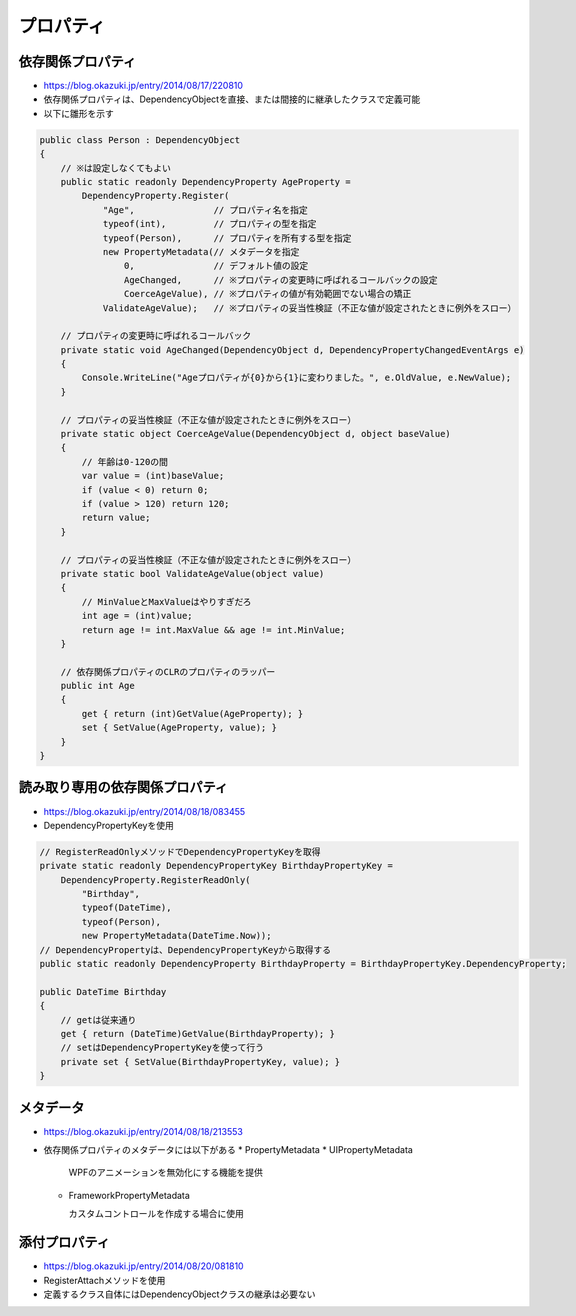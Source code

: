 ==========
プロパティ
==========

依存関係プロパティ
==================

* https://blog.okazuki.jp/entry/2014/08/17/220810
* 依存関係プロパティは、DependencyObjectを直接、または間接的に継承したクラスで定義可能
* 以下に雛形を示す

.. code-block:: csharp

    public class Person : DependencyObject
    {
        // ※は設定しなくてもよい
        public static readonly DependencyProperty AgeProperty =
            DependencyProperty.Register(
                "Age",               // プロパティ名を指定
                typeof(int),         // プロパティの型を指定
                typeof(Person),      // プロパティを所有する型を指定
                new PropertyMetadata(// メタデータを指定
                    0,               // デフォルト値の設定
                    AgeChanged,      // ※プロパティの変更時に呼ばれるコールバックの設定
                    CoerceAgeValue), // ※プロパティの値が有効範囲でない場合の矯正
                ValidateAgeValue);   // ※プロパティの妥当性検証（不正な値が設定されたときに例外をスロー）

        // プロパティの変更時に呼ばれるコールバック
        private static void AgeChanged(DependencyObject d, DependencyPropertyChangedEventArgs e)
        {
            Console.WriteLine("Ageプロパティが{0}から{1}に変わりました。", e.OldValue, e.NewValue);
        }

        // プロパティの妥当性検証（不正な値が設定されたときに例外をスロー）
        private static object CoerceAgeValue(DependencyObject d, object baseValue)
        {
            // 年齢は0-120の間
            var value = (int)baseValue;
            if (value < 0) return 0;
            if (value > 120) return 120;
            return value;
        }

        // プロパティの妥当性検証（不正な値が設定されたときに例外をスロー）
        private static bool ValidateAgeValue(object value)
        {
            // MinValueとMaxValueはやりすぎだろ
            int age = (int)value;
            return age != int.MaxValue && age != int.MinValue;
        }

        // 依存関係プロパティのCLRのプロパティのラッパー
        public int Age
        {
            get { return (int)GetValue(AgeProperty); }
            set { SetValue(AgeProperty, value); }
        }
    }

読み取り専用の依存関係プロパティ
================================
  
* https://blog.okazuki.jp/entry/2014/08/18/083455
* DependencyPropertyKeyを使用

.. code-block:: csharp

    // RegisterReadOnlyメソッドでDependencyPropertyKeyを取得
    private static readonly DependencyPropertyKey BirthdayPropertyKey =
        DependencyProperty.RegisterReadOnly(
            "Birthday",
            typeof(DateTime),
            typeof(Person),
            new PropertyMetadata(DateTime.Now));
    // DependencyPropertyは、DependencyPropertyKeyから取得する
    public static readonly DependencyProperty BirthdayProperty = BirthdayPropertyKey.DependencyProperty;

    public DateTime Birthday
    {
        // getは従来通り
        get { return (DateTime)GetValue(BirthdayProperty); }
        // setはDependencyPropertyKeyを使って行う
        private set { SetValue(BirthdayPropertyKey, value); }
    }

メタデータ
==========

* https://blog.okazuki.jp/entry/2014/08/18/213553
* 依存関係プロパティのメタデータには以下がある
  * PropertyMetadata
  * UIPropertyMetadata
  
    WPFのアニメーションを無効化にする機能を提供

  * FrameworkPropertyMetadata
    
    カスタムコントロールを作成する場合に使用

添付プロパティ
==============

* https://blog.okazuki.jp/entry/2014/08/20/081810
* RegisterAttachメソッドを使用
* 定義するクラス自体にはDependencyObjectクラスの継承は必要ない
